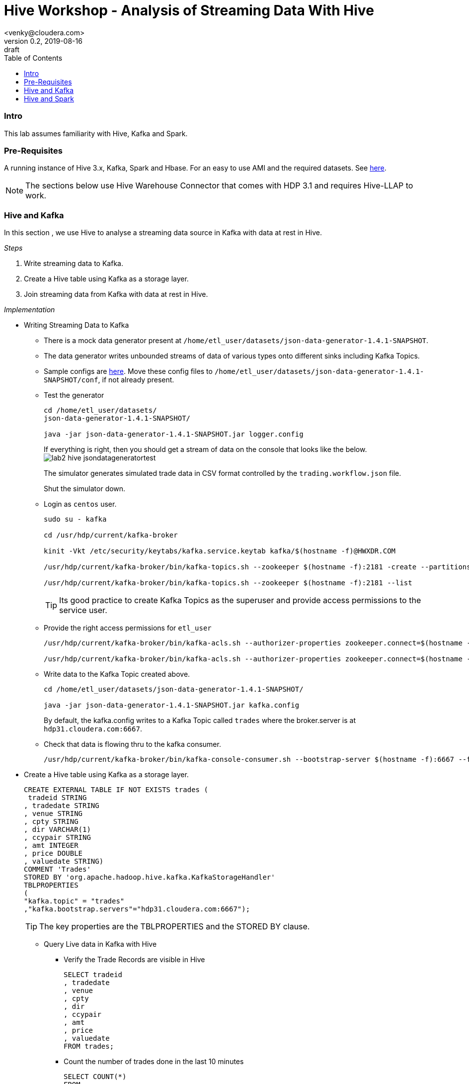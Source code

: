 = Hive Workshop - Analysis of Streaming Data With Hive
<venky@cloudera.com>
v0.2, 2019-08-16: draft
:page-layout: docs
:description: Hive Workshop Lab 102
:icons: font
:uri-fontawesome: https://fontawesome.com/v4.7.0/
:imagesdir: ./images
ifdef::env-github[]
:tip-caption: :bulb:
:note-caption: :information_source:
:important-caption: :heavy_exclamation_mark:
:caution-caption: :fire:
:warning-caption: :warning:
endif::[]
:toc:
:toc-placement!:

[abstract]

toc::[]

=== Intro
This lab assumes familiarity with Hive, Kafka and Spark.

=== Pre-Requisites
A running instance of Hive 3.x, Kafka, Spark and Hbase. For an easy to use AMI and the required datasets. See https://github.com/vsellappa/workshop/tree/master/hive[here].

NOTE: The sections below use Hive Warehouse Connector that comes with HDP 3.1 and requires Hive-LLAP to work.

=== Hive and Kafka
In this section , we use Hive to analyse a streaming data source in Kafka with data at rest in Hive.

_Steps_

. Write streaming data to Kafka.
. Create a Hive table using Kafka as a storage layer.
. Join streaming data from Kafka with data at rest in Hive.

_Implementation_

* Writing Streaming Data to Kafka
** There is a mock data generator present at `/home/etl_user/datasets/json-data-generator-1.4.1-SNAPSHOT`.
** The data generator writes unbounded streams of data of various types onto different sinks including Kafka Topics.
** Sample configs are https://github.com/vsellappa/workshop/tree/master/hive/Lab102/utils[here]. Move these config files to `/home/etl_user/datasets/json-data-generator-1.4.1-SNAPSHOT/conf`, if not already present.

** Test the generator
+
[source,bash]
----
cd /home/etl_user/datasets/
json-data-generator-1.4.1-SNAPSHOT/

java -jar json-data-generator-1.4.1-SNAPSHOT.jar logger.config
----
+
If everything is right, then you should get a stream of data on the console that looks like the below.
image:lab2_hive_jsondatageneratortest.png[]
+
The simulator generates simulated trade data in CSV format controlled by the `trading.workflow.json` file.
+
Shut the simulator down.

** Login as `centos` user.
+
[source,bash]
----
sudo su - kafka

cd /usr/hdp/current/kafka-broker

kinit -Vkt /etc/security/keytabs/kafka.service.keytab kafka/$(hostname -f)@HWXDR.COM

/usr/hdp/current/kafka-broker/bin/kafka-topics.sh --zookeeper $(hostname -f):2181 -create --partitions 1 --replication-factor 1 --topic trades

/usr/hdp/current/kafka-broker/bin/kafka-topics.sh --zookeeper $(hostname -f):2181 --list
----
TIP: Its good practice to create Kafka Topics as the superuser and provide access permissions to the service user.

** Provide the right access permissions for `etl_user` 
+
[source,bash]
----
/usr/hdp/current/kafka-broker/bin/kafka-acls.sh --authorizer-properties zookeeper.connect=$(hostname -f) --add --allow-principal User:etl_user --producer --topic trades

/usr/hdp/current/kafka-broker/bin/kafka-acls.sh --authorizer-properties zookeeper.connect=$(hostname -f) --add --allow-principal User:etl_user --consumer --topic trades --group *
----
** Write data to the Kafka Topic created above.
+
[source,bash]
----
cd /home/etl_user/datasets/json-data-generator-1.4.1-SNAPSHOT/

java -jar json-data-generator-1.4.1-SNAPSHOT.jar kafka.config
----
+
By default, the kafka.config writes to a Kafka Topic called `trades` where the broker.server is at `hdp31.cloudera.com:6667`. 

** Check that data is flowing thru to the kafka consumer.
+
[source,bash]
---- 
/usr/hdp/current/kafka-broker/bin/kafka-console-consumer.sh --bootstrap-server $(hostname -f):6667 --from-beginning --topic trades --consumer-property security.protocol=SASL_PLAINTEXT
----

* Create a Hive table using Kafka as a storage layer.
+
[source,sql]
----
CREATE EXTERNAL TABLE IF NOT EXISTS trades (
 tradeid STRING
, tradedate STRING
, venue STRING
, cpty STRING
, dir VARCHAR(1)
, ccypair STRING
, amt INTEGER
, price DOUBLE
, valuedate STRING)
COMMENT 'Trades'
STORED BY 'org.apache.hadoop.hive.kafka.KafkaStorageHandler'
TBLPROPERTIES
(
"kafka.topic" = "trades"
,"kafka.bootstrap.servers"="hdp31.cloudera.com:6667");
----
+
TIP: The key properties are the TBLPROPERTIES and the STORED BY clause.

** Query Live data in Kafka with Hive
*** Verify the Trade Records are visible in Hive
+
[source,sql]
----
SELECT tradeid
, tradedate
, venue
, cpty
, dir
, ccypair
, amt
, price
, valuedate 
FROM trades;
----
*** Count the number of trades done in the last 10 minutes
+
[source,sql]
----
SELECT COUNT(*) 
FROM 
trades
WHERE `__timestamp` >  1000 * to_unix_timestamp(CURRENT_TIMESTAMP - interval '10' MINUTES);
----
*** Create a _dynamic_ view of the trades done in the last 15 minutes
+
[source,sql]
----
CREATE VIEW trades_last_15_minutes
AS 
SELECT  
tradeid
, tradedate
, cpty
, ccypair
, `amt`
, `price`
ADDED FROM trades
WHERE `__timestamp` >  1000 * to_unix_timestamp(CURRENT_TIMESTAMP - interval '15' MINUTES);
----
* Join streaming data with data at rest in Hive
** Create a table in Hive to hold reference/dimensional data.
+
[source,sql]
----
CREATE TABLE IF NOT EXISTS counterparties (
id INTEGER
, name STRING
, address STRING
, contactPerson STRING);

INSERT INTO counterparties VALUES (1001, "ABC Bank", "1001 Roehampton Av. SouthEnd CR5", "John D");

INSERT INTO counterparties VALUES (1002, "AlphaTrading", "1002 Wolvehampton Av. NorthEnd SR5", "Don J");
----
** Generate a counterparty report for trades done in the last 15 minutes.
+
[source,sql]
----
SELECT 
c.name AS counterparty
, c.address AS address
, c.contactPerson AS contact
, SUM(amt) AS notional
FROM trades_last_15_minutes t
JOIN counterparties c
ON t.cpty = c.name
GROUP BY c.name,c.address,c.contactperson;
----
+
NOTE: `counterparties` is a reference/dimension table joining with a view of a live stream over the past 15 minutes to generate a real time report. 
This capability essentially converts a typical batch workflow to a real-time streaming application. 
+
. TODO : Add architecture slide deck. 

* Questions
. What would be the changes required in the hive table, view if the generated data contained another decimal column like usdamt?
. Assume a new stream containing real-time FX prices , how would you display that as part of the report?
. The hive warehouse connector for kafka is bi-directional, try writing data back to the Kafka Topic , for .e.g by changing the price column.

=== Hive and Spark
In this section , we use Hive and Spark together to bi-directionally access data from each side.

The basic connectivity architecture looks like this.
image:lab2_hive_hwc_spark.png[]

_Steps_

. Start a spark-shell.
. Create a Hive session in Spark.
. Hive-Spark Interaction

_Implementation_

* Start a spark-shell
** Login as `centos`
+ 
[source,bash]
----
sudo su - etl_user

kinit -Vkt /etc/security/keytabs/etl_user.keytab etl_user/$(hostname -f)@HWXDR.COM

spark-shell --jars /usr/hdp/current/hive_warehouse_connector/hive-warehouse-connector-assembly-1.0.0.3.1.0.0-78.jar
----
+
This should give you a spark session like the below:
image:lab2_hive_sparksession_intro.png[]
+

* Create a Hive session in Spark
** Assuming the `spark` session created above , import hwc api
+
[source,scala]
----
import com.hortonworks.hwc.HiveWarehouseSession

import com.hortonworks.hwc.HiveWarehouseSession._

val hive = HiveWarehouseSession.session(spark).build()
----
+
The below String constants are defined by the  imports and used when writing spark data into hive tables.
+
----
HIVE_WAREHOUSE_CONNECTOR
DATAFRAME_TO_STREAM
STREAM_TO_STREAM
----
+
NOTE: Hive API must be initialized per-session.

* Hive-Spark Interaction
** Access the Hive tables from Spark
+
[source,sql]
----
hive.setDatabase("DEFAULT")

hive.showTables().show()

hive.execute("DESCRIBE EXTENDED trades").show()

hive.executeQuery("SELECT * FROM trades").show(10)
----
** Create a dataframe in Spark from the data https://github.com/vsellappa/workshop/blob/master/hive/Lab102/utils/tradelimits.csv[here]
+
[source,scala]
----
val df = spark.read.format("csv").option("header","true").option("mode", "DROPMALFORMED").load("hdfs:/tmp/data/tradelimits.csv")

df.show()
----
+
image:lab2_hive_sparksession_tradelimits.png[]
+
** Write the data in a Spark Dataframe into a Hive table.
+
[source,scala]
----
df.write.format(hive).mode("append").option("table","tradelimits").save()
----